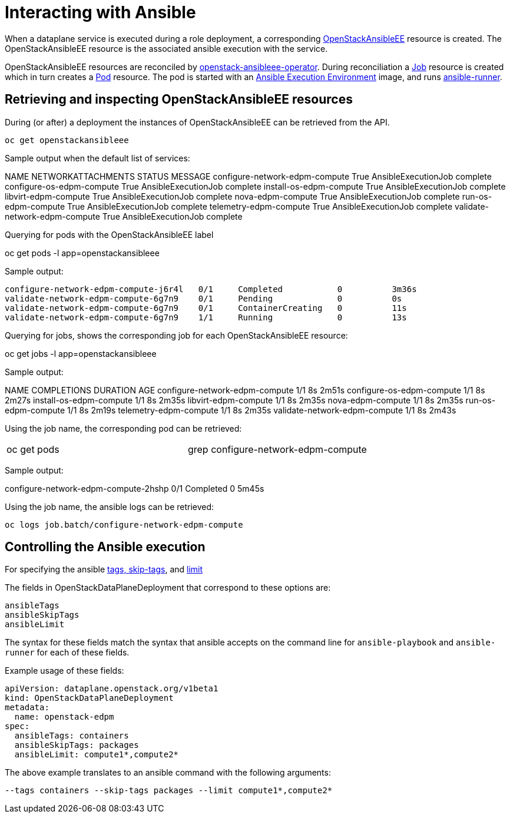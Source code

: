 = Interacting with Ansible

When a dataplane service is executed during a role deployment, a corresponding
https://openstack-k8s-operators.github.io/openstack-ansibleee-operator/openstack_ansibleee/[OpenStackAnsibleEE]
resource is created. The OpenStackAnsibleEE resource is the associated ansible
execution with the service.

OpenStackAnsibleEE resources are reconciled by
https://github.com/openstack-k8s-operators/openstack-ansibleee-operator[openstack-ansibleee-operator].
During reconciliation a
https://kubernetes.io/docs/reference/kubernetes-api/workload-resources/job-v1/[Job]
resource is created which in turn creates a
https://kubernetes.io/docs/reference/kubernetes-api/workload-resources/pod-v1/[Pod] resource. The pod is started with an https://docs.ansible.com/automation-controller/latest/html/userguide/execution_environments.html[Ansible Execution Environment] image, and runs https://ansible.readthedocs.io/projects/runner/en/stable/[ansible-runner].

== Retrieving and inspecting OpenStackAnsibleEE resources

During (or after) a deployment the instances of OpenStackAnsibleEE can be
retrieved from the API.

 oc get openstackansibleee

Sample output when the default list of services:

NAME                                                  NETWORKATTACHMENTS   STATUS   MESSAGE
 configure-network-edpm-compute                        True     AnsibleExecutionJob complete
 configure-os-edpm-compute                             True     AnsibleExecutionJob complete
 install-os-edpm-compute                               True     AnsibleExecutionJob complete
 libvirt-edpm-compute                                  True     AnsibleExecutionJob complete
 nova-edpm-compute                                     True     AnsibleExecutionJob complete
 run-os-edpm-compute                                   True     AnsibleExecutionJob complete
 telemetry-edpm-compute                                True     AnsibleExecutionJob complete
 validate-network-edpm-compute                         True     AnsibleExecutionJob complete

Querying for pods with the OpenStackAnsibleEE label

oc get pods -l app=openstackansibleee

Sample output:

 configure-network-edpm-compute-j6r4l   0/1     Completed           0          3m36s
 validate-network-edpm-compute-6g7n9    0/1     Pending             0          0s
 validate-network-edpm-compute-6g7n9    0/1     ContainerCreating   0          11s
 validate-network-edpm-compute-6g7n9    1/1     Running             0          13s

Querying for jobs, shows the corresponding job for each OpenStackAnsibleEE resource:

oc get jobs -l app=openstackansibleee

Sample output:

NAME                                                  COMPLETIONS   DURATION   AGE
 configure-network-edpm-compute   1/1           8s         2m51s
 configure-os-edpm-compute        1/1           8s         2m27s
 install-os-edpm-compute          1/1           8s         2m35s
 libvirt-edpm-compute             1/1           8s         2m35s
 nova-edpm-compute                1/1           8s         2m35s
 run-os-edpm-compute              1/1           8s         2m19s
 telemetry-edpm-compute           1/1           8s         2m35s
 validate-network-edpm-compute    1/1           8s         2m43s

Using the job name, the corresponding pod can be retrieved:

[cols=2*]
|===
| oc get pods
| grep configure-network-edpm-compute
|===

Sample output:

configure-network-edpm-compute-2hshp   0/1     Completed            0                5m45s

Using the job name, the ansible logs can be retrieved:

 oc logs job.batch/configure-network-edpm-compute

== Controlling the Ansible execution

For specifying the
ansible https://docs.ansible.com/ansible/latest/playbook_guide/playbooks_tags.html#selecting-or-skipping-tags-when-you-run-a-playbook[tags, skip-tags],
and https://docs.ansible.com/ansible/latest/inventory_guide/intro_patterns.html#patterns-and-ad-hoc-commands[limit]

The fields in OpenStackDataPlaneDeployment that correspond to these options are:

 ansibleTags
 ansibleSkipTags
 ansibleLimit

The syntax for these fields match the syntax that ansible accepts on the
command line for `ansible-playbook` and `ansible-runner` for each of these
fields.

Example usage of these fields:

 apiVersion: dataplane.openstack.org/v1beta1
 kind: OpenStackDataPlaneDeployment
 metadata:
   name: openstack-edpm
 spec:
   ansibleTags: containers
   ansibleSkipTags: packages
   ansibleLimit: compute1*,compute2*

The above example translates to an ansible command with the following
arguments:

 --tags containers --skip-tags packages --limit compute1*,compute2*
